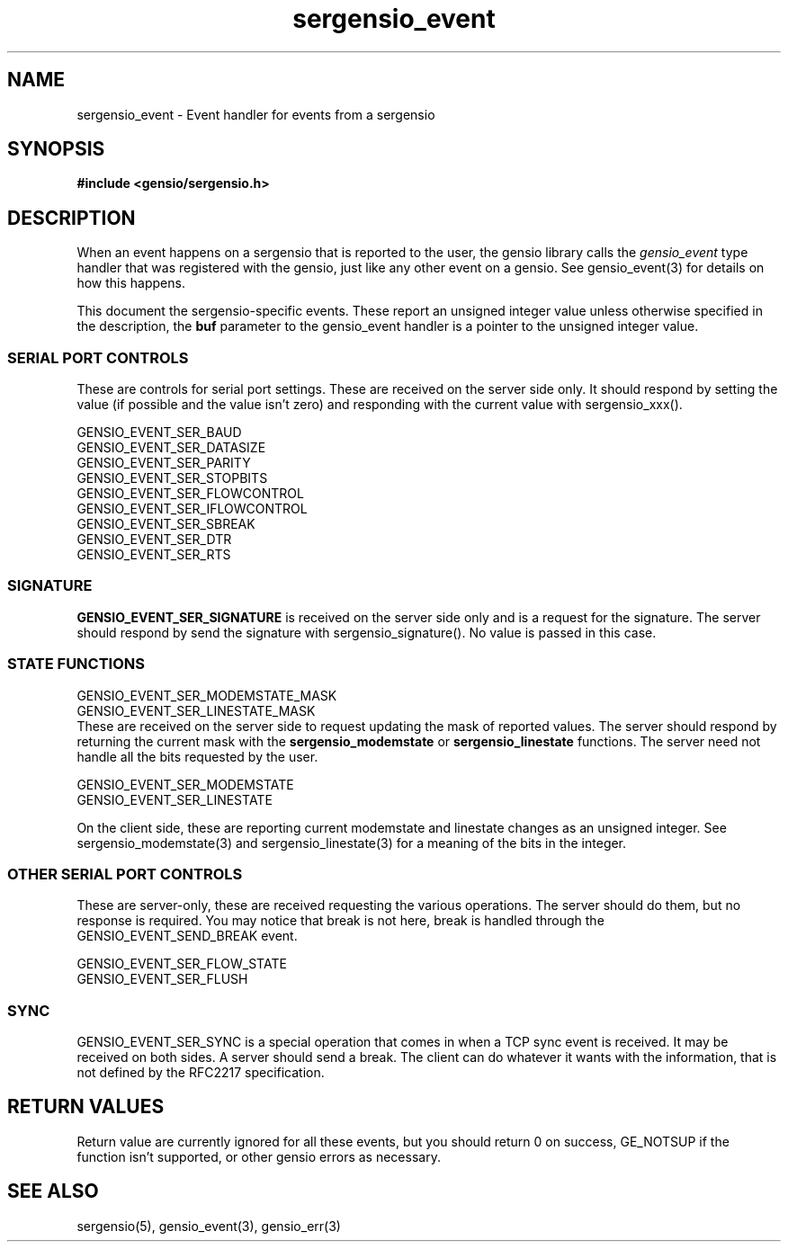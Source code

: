.TH sergensio_event 3 "2o July 2020"
.SH NAME
sergensio_event \- Event handler for events from a sergensio
.SH SYNOPSIS
.B #include <gensio/sergensio.h>
.SH "DESCRIPTION"
When an event happens on a sergensio that is reported to the user, the
gensio library calls the
.I gensio_event
type handler that was registered with the gensio, just like any other
event on a gensio.  See gensio_event(3) for details on how this
happens.

This document the sergensio-specific events.  These report an unsigned
integer value unless otherwise specified in the description, the
.B buf
parameter to the gensio_event handler is a pointer to the unsigned
integer value.
.SS "SERIAL PORT CONTROLS"
These are controls for serial port settings.  These are received on
the server side only.  It should respond by setting the value (if
possible and the value isn't zero) and responding with the current
value with sergensio_xxx().

GENSIO_EVENT_SER_BAUD
.br
GENSIO_EVENT_SER_DATASIZE
.br
GENSIO_EVENT_SER_PARITY
.br
GENSIO_EVENT_SER_STOPBITS
.br
GENSIO_EVENT_SER_FLOWCONTROL
.br
GENSIO_EVENT_SER_IFLOWCONTROL
.br
GENSIO_EVENT_SER_SBREAK
.br
GENSIO_EVENT_SER_DTR
.br
GENSIO_EVENT_SER_RTS
.SS "SIGNATURE"
.B GENSIO_EVENT_SER_SIGNATURE
is received on the server side only and is a request for the
signature.  The server should respond by send the signature
with sergensio_signature().  No value is passed in this case.
.SS "STATE FUNCTIONS"
GENSIO_EVENT_SER_MODEMSTATE_MASK
.br
GENSIO_EVENT_SER_LINESTATE_MASK
.br
These are received on the server side to request updating the mask of
reported values.  The server should respond by returning the current
mask with the
.B sergensio_modemstate
or
.B sergensio_linestate
functions.  The server need not handle all the bits requested by the
user.

GENSIO_EVENT_SER_MODEMSTATE
.br
GENSIO_EVENT_SER_LINESTATE

On the client side, these are reporting current modemstate and
linestate changes as an unsigned integer.  See sergensio_modemstate(3)
and sergensio_linestate(3) for a meaning of the bits in the integer.
.SS "OTHER SERIAL PORT CONTROLS"
These are server-only, these are received requesting the various
operations.  The server should do them, but no response is required.
You may notice that break is not here, break is handled through
the GENSIO_EVENT_SEND_BREAK event.

GENSIO_EVENT_SER_FLOW_STATE
.br
GENSIO_EVENT_SER_FLUSH
.SS "SYNC"
GENSIO_EVENT_SER_SYNC is a special operation that comes in when a TCP
sync event is received.  It may be received on both sides.  A server
should send a break.  The client can do whatever it wants with the
information, that is not defined by the RFC2217 specification.
.SH "RETURN VALUES"
Return value are currently ignored for all these events, but you
should return 0 on success, GE_NOTSUP if the function isn't supported,
or other gensio errors as necessary.
.SH "SEE ALSO"
sergensio(5), gensio_event(3), gensio_err(3)
